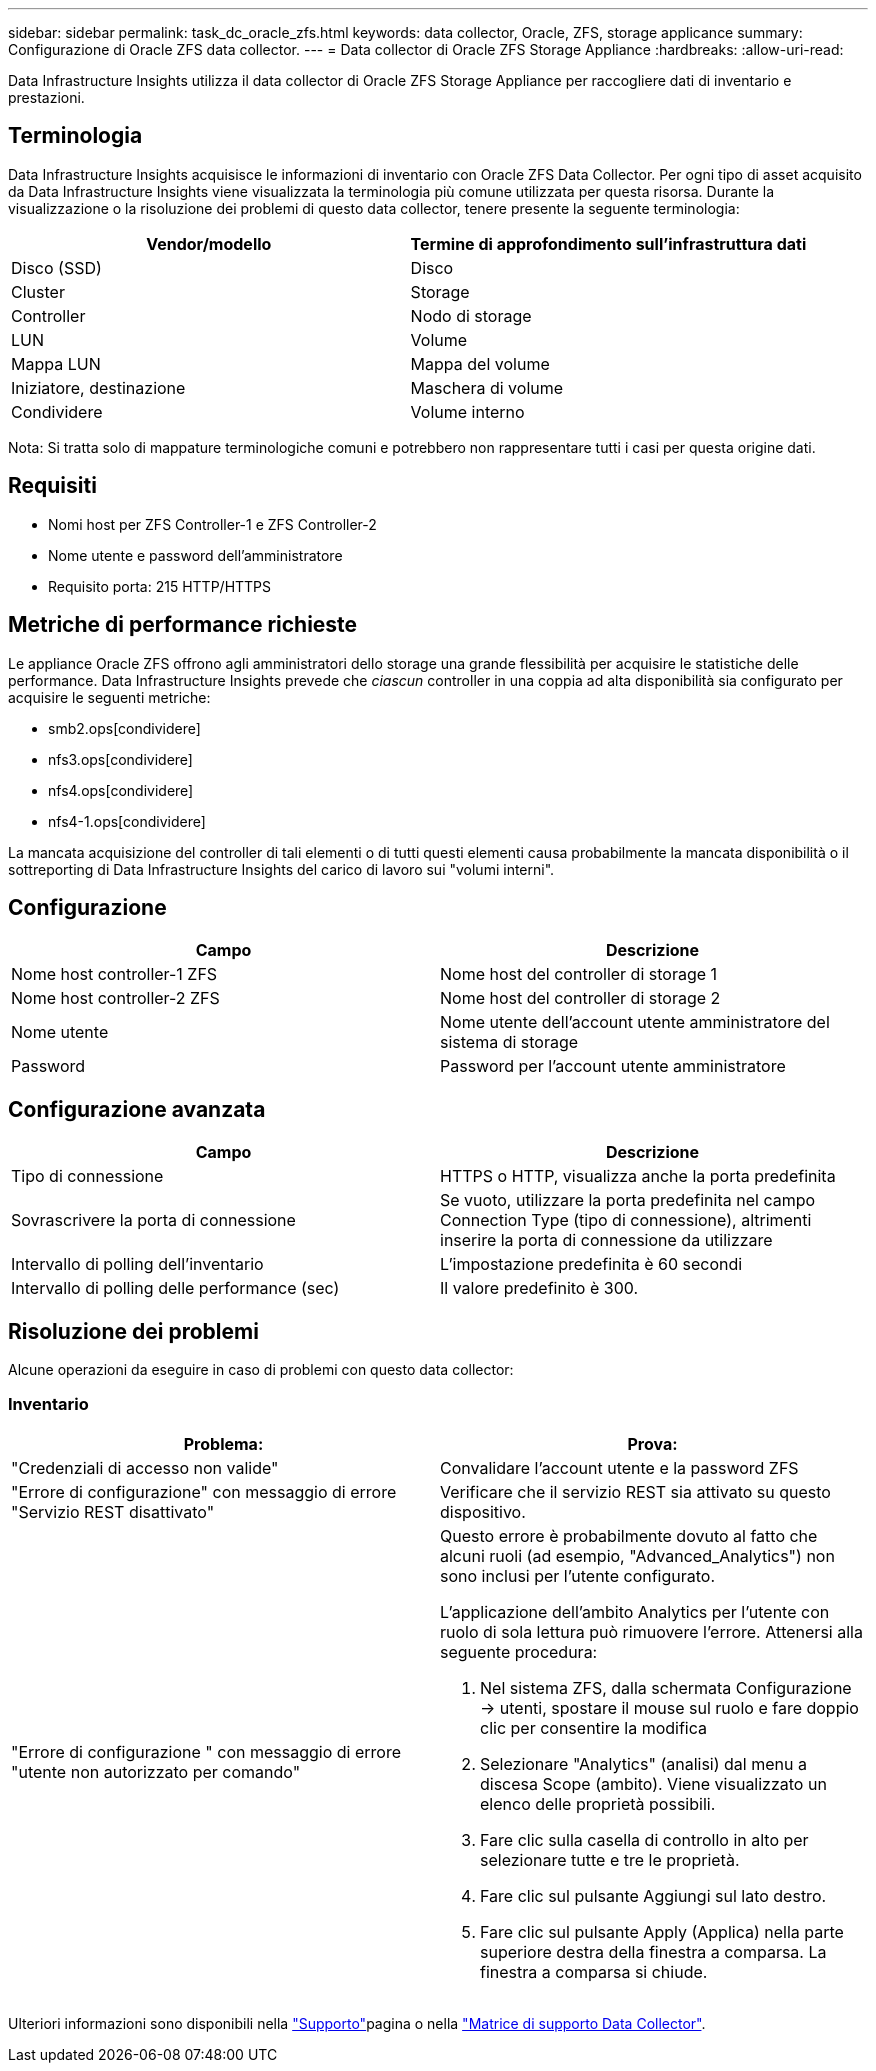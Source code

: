 ---
sidebar: sidebar 
permalink: task_dc_oracle_zfs.html 
keywords: data collector, Oracle, ZFS, storage applicance 
summary: Configurazione di Oracle ZFS data collector. 
---
= Data collector di Oracle ZFS Storage Appliance
:hardbreaks:
:allow-uri-read: 


[role="lead"]
Data Infrastructure Insights utilizza il data collector di Oracle ZFS Storage Appliance per raccogliere dati di inventario e prestazioni.



== Terminologia

Data Infrastructure Insights acquisisce le informazioni di inventario con Oracle ZFS Data Collector. Per ogni tipo di asset acquisito da Data Infrastructure Insights viene visualizzata la terminologia più comune utilizzata per questa risorsa. Durante la visualizzazione o la risoluzione dei problemi di questo data collector, tenere presente la seguente terminologia:

[cols="2*"]
|===
| Vendor/modello | Termine di approfondimento sull'infrastruttura dati 


| Disco (SSD) | Disco 


| Cluster | Storage 


| Controller | Nodo di storage 


| LUN | Volume 


| Mappa LUN | Mappa del volume 


| Iniziatore, destinazione | Maschera di volume 


| Condividere | Volume interno 
|===
Nota: Si tratta solo di mappature terminologiche comuni e potrebbero non rappresentare tutti i casi per questa origine dati.



== Requisiti

* Nomi host per ZFS Controller-1 e ZFS Controller-2
* Nome utente e password dell'amministratore
* Requisito porta: 215 HTTP/HTTPS




== Metriche di performance richieste

Le appliance Oracle ZFS offrono agli amministratori dello storage una grande flessibilità per acquisire le statistiche delle performance. Data Infrastructure Insights prevede che _ciascun_ controller in una coppia ad alta disponibilità sia configurato per acquisire le seguenti metriche:

* smb2.ops[condividere]
* nfs3.ops[condividere]
* nfs4.ops[condividere]
* nfs4-1.ops[condividere]


La mancata acquisizione del controller di tali elementi o di tutti questi elementi causa probabilmente la mancata disponibilità o il sottreporting di Data Infrastructure Insights del carico di lavoro sui "volumi interni".



== Configurazione

[cols="2*"]
|===
| Campo | Descrizione 


| Nome host controller-1 ZFS | Nome host del controller di storage 1 


| Nome host controller-2 ZFS | Nome host del controller di storage 2 


| Nome utente | Nome utente dell'account utente amministratore del sistema di storage 


| Password | Password per l'account utente amministratore 
|===


== Configurazione avanzata

[cols="2*"]
|===
| Campo | Descrizione 


| Tipo di connessione | HTTPS o HTTP, visualizza anche la porta predefinita 


| Sovrascrivere la porta di connessione | Se vuoto, utilizzare la porta predefinita nel campo Connection Type (tipo di connessione), altrimenti inserire la porta di connessione da utilizzare 


| Intervallo di polling dell'inventario | L'impostazione predefinita è 60 secondi 


| Intervallo di polling delle performance (sec) | Il valore predefinito è 300. 
|===


== Risoluzione dei problemi

Alcune operazioni da eseguire in caso di problemi con questo data collector:



=== Inventario

[cols="2a, 2a"]
|===
| Problema: | Prova: 


 a| 
"Credenziali di accesso non valide"
 a| 
Convalidare l'account utente e la password ZFS



 a| 
"Errore di configurazione" con messaggio di errore "Servizio REST disattivato"
 a| 
Verificare che il servizio REST sia attivato su questo dispositivo.



 a| 
"Errore di configurazione " con messaggio di errore "utente non autorizzato per comando"
 a| 
Questo errore è probabilmente dovuto al fatto che alcuni ruoli (ad esempio, "Advanced_Analytics") non sono inclusi per l'utente configurato.

L'applicazione dell'ambito Analytics per l'utente con ruolo di sola lettura può rimuovere l'errore. Attenersi alla seguente procedura:

. Nel sistema ZFS, dalla schermata Configurazione -> utenti, spostare il mouse sul ruolo e fare doppio clic per consentire la modifica
. Selezionare "Analytics" (analisi) dal menu a discesa Scope (ambito). Viene visualizzato un elenco delle proprietà possibili.
. Fare clic sulla casella di controllo in alto per selezionare tutte e tre le proprietà.
. Fare clic sul pulsante Aggiungi sul lato destro.
. Fare clic sul pulsante Apply (Applica) nella parte superiore destra della finestra a comparsa. La finestra a comparsa si chiude.


|===
Ulteriori informazioni sono disponibili nella link:concept_requesting_support.html["Supporto"]pagina o nella link:reference_data_collector_support_matrix.html["Matrice di supporto Data Collector"].
